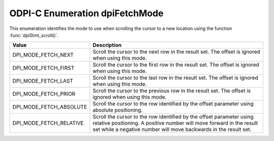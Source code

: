 .. _dpiFetchMode:

ODPI-C Enumeration dpiFetchMode
-------------------------------

This enumeration identifies the mode to use when scrolling the cursor to a new
location using the function :func:`dpiStmt_scroll()`.

===========================  ==================================================
Value                        Description
===========================  ==================================================
DPI_MODE_FETCH_NEXT          Scroll the cursor to the next row in the result
                             set. The offset is ignored when using this mode.
DPI_MODE_FETCH_FIRST         Scroll the cursor to the first row in the result
                             set. The offset is ignored when using this mode.
DPI_MODE_FETCH_LAST          Scroll the cursor to the last row in the result
                             set. The offset is ignored when using this mode.
DPI_MODE_FETCH_PRIOR         Scroll the cursor to the previous row in the
                             result set. The offset is ignored when using this
                             mode.
DPI_MODE_FETCH_ABSOLUTE      Scroll the cursor to the row identified by the
                             offset parameter using absolute positioning.
DPI_MODE_FETCH_RELATIVE      Scroll the cursor to the row identified by the
                             offset parameter using relative positioning. A
                             positive number will move forward in the result
                             set while a negative number will move backwards in
                             the result set.
===========================  ==================================================

